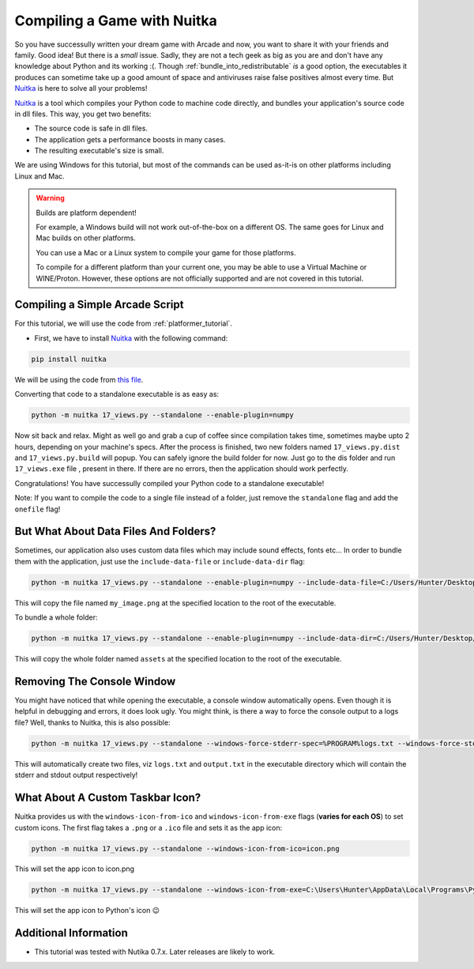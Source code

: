 .. _compile_with_nuitka:

Compiling a Game with Nuitka
============================

.. image:: ../../images/floppy-disk.svg
    :width: 30%
    :class: right-image

So you have successully written your dream game with Arcade and now, you want
to share it with your friends and family. Good idea! But there is a *small* issue.
Sadly, they are not a tech geek as big as you are and don't have any knowledge
about Python and its working :(. Though :ref:`bundle_into_redistributable` *is* a good option, the 
executables it produces can sometime take up a good amount of space and antiviruses
raise false positives almost every time. But Nuitka_ is here to solve all your
problems!

Nuitka_ is a tool which compiles your Python code to machine code directly, and 
bundles your application's source code in dll files. This way, you get two benefits:

* The source code is safe in dll files.
* The application gets a performance boosts in many cases.
* The resulting executable's size is small.

We are using Windows for this tutorial, but most of the commands can be used as-it-is
on other platforms including Linux and Mac.

.. warning::
    Builds are platform dependent!

    For example, a Windows build will not work out-of-the-box on a
    different OS. The same goes for Linux and Mac builds on other
    platforms.

    You can use a Mac or a Linux system to compile your game for those
    platforms. 

    To compile for a different platform than your current one, you may
    be able to use a Virtual Machine or WINE/Proton. However, these
    options are not officially supported and are not covered in this
    tutorial.

Compiling a Simple Arcade Script
--------------------------------

For this tutorial, we will use the code from :ref:`platformer_tutorial`. 

* First, we have to install Nuitka_ with the following command:

.. code-block:: bash

    pip install nuitka

We will be using the code from `this file <https://github.com/pythonarcade/arcade/blob/development/arcade/examples/platform_tutorial/17_views.py>`_.

Converting that code to a standalone executable is as easy as:

.. code-block:: bash

    python -m nuitka 17_views.py --standalone --enable-plugin=numpy

Now sit back and relax. Might as well go and grab a cup of coffee since compilation
takes time, sometimes maybe upto 2 hours, depending on your machine's specs.
After the process is finished, two new folders named ``17_views.py.dist`` and
``17_views.py.build`` will popup. You can safely ignore the build folder for now.
Just go to the dis folder and run ``17_views.exe`` file , present in there. If there are no
errors, then the application should work perfectly. 

Congratulations! You have successully compiled your Python code to a standalone executable!

Note: If you want to compile the code to a single file instead of a folder, just remove the ``standalone``
flag and add the ``onefile`` flag!


But What About Data Files And Folders?
--------------------------------------

Sometimes, our application also uses custom data files which may include sound effects, fonts
etc... In order to bundle them with the application, just use the ``include-data-file`` or
``include-data-dir`` flag:

.. code-block:: bash

    python -m nuitka 17_views.py --standalone --enable-plugin=numpy --include-data-file=C:/Users/Hunter/Desktop/my_game/my_image.png=.

This will copy the file named ``my_image.png`` at the specified location to the root of the executable.

To bundle a whole folder:

.. code-block:: bash

    python -m nuitka 17_views.py --standalone --enable-plugin=numpy --include-data-dir=C:/Users/Hunter/Desktop/my_game/assets=.

This will copy the whole folder named ``assets`` at the specified location to the root of the executable.


Removing The Console Window
---------------------------

You might have noticed that while opening the executable, a console window automatically
opens. Even though it is helpful in debugging and errors, it does look ugly. You might
think, is there a way to force the console output to a logs file? Well, thanks to Nuitka,
this is also possible:

.. code-block:: bash

    python -m nuitka 17_views.py --standalone --windows-force-stderr-spec=%PROGRAM%logs.txt --windows-force-stdout-spec=%PROGRAM%output.txt

This will automatically create two files, viz ``logs.txt`` and ``output.txt`` in the executable directory which will
contain the stderr and stdout output respectively!


What About A Custom Taskbar Icon?
---------------------------------

Nuitka provides us with the ``windows-icon-from-ico`` and ``windows-icon-from-exe`` flags (**varies for each OS**)
to set custom icons.
The first flag takes a ``.png`` or a ``.ico`` file and sets it as the app icon:

.. code-block:: bash

    python -m nuitka 17_views.py --standalone --windows-icon-from-ico=icon.png

This will set the app icon to icon.png

.. code-block:: bash

    python -m nuitka 17_views.py --standalone --windows-icon-from-exe=C:\Users\Hunter\AppData\Local\Programs\Python\Python310/python.exe

This will set the app icon to Python's icon 😉


Additional Information
----------------------

* This tutorial was tested with Nutika 0.7.x. Later releases are likely to work.

.. _Nuitka: https://nuitka.net/
